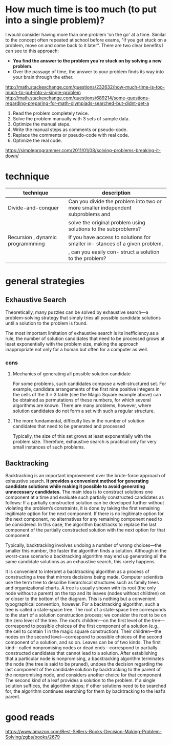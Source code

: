 #+HTML_HEAD: <link rel="stylesheet" type="text/css" href="css/main.css" />
* How much time is too much (to put into a single problem)?
I would consider having more than one problem 'on the go' at a
time. Similar to the concept often repeated at school before exams,
"if you get stuck on a problem, move on and come back to it
later". There are two clear benefits I can see to this approach:

 - *You find the answer to the problem you're stuck on by solving a new problem.*
 - Over the passage of time, the answer to your problem finds its way into your brain through the ether.

http://math.stackexchange.com/questions/232632/how-much-time-is-too-much-to-put-into-a-single-problem
http://math.stackexchange.com/questions/689214/some-questions-regarding-preparing-for-math-olympiads-searched-but-didnt-get-a

 1) Read the problem completely twice.
 2) Solve the problem manually with 3 sets of sample data.
 3) Optimize the manual steps.
 4) Write the manual steps as comments or pseudo-code.
 5) Replace the comments or pseudo-code with real code.
 6) Optimize the real code.

https://simpleprogrammer.com/2011/01/08/solving-problems-breaking-it-down/
* technique

| technique                        | description                                                                     |
|----------------------------------+---------------------------------------------------------------------------------+
| Divide-and-conquer               | Can you divide the problem into two or more smaller independent subproblems and |
|                                  | solve the original problem using solutions to the subproblems?                  |
| Recursion , dynamic programmming | If you have access to solutions for smaller in- stances of a given problem,     |
|                                  | , can you easily con- struct a solution to the problem?                         |

* general strategies
** Exhaustive Search
Theoretically, many puzzles can be solved by exhaustive search—a
problem-solving strategy that simply tries all possible candidate
solutions until a solution to the problem is found.  

The most important limitation of exhaustive search is its
inefficiency.as a rule, the number of solution candidates that need to
be processed grows at least exponentially with the problem size,
making the approach inappropriate not only for a human but often for a
computer as well.

*** cons
****  Mechanics of generating all possible solution candidate
For some problems, such candidates compose a well-structured set. For
example, candidate arrangements of the first nine positive integers in
the cells of the 3 × 3 table (see the Magic Square example above) can
be obtained as permutations of these numbers, for which several
algorithms are known. There are many problems, however, where solution
candidates do not form a set with such a regular structure.

**** The more fundamental, difficulty lies in the number of solution candidates that need to be generated and processed

Typically, the size of this set grows at least exponentially with the
problem size. Therefore, exhaustive search is practical only for very
small instances of such problems.

** Backtracking
Backtracking is an important improvement over the brute-force approach
of exhaustive search. *It provides a convenient method for generating*
*candidate solutions while making it possible to avoid generating*
*unnecessary candidates.* The main idea is to construct solutions one
component at a time and evaluate such partially constructed candidates
as follows: If a partially constructed solution can be developed
further without violating the problem’s constraints, it is done by
taking the first remaining legitimate option for the next
component. If there is no legitimate option for the next component, no
alternatives for any remaining component need to be considered. In
this case, the algorithm backtracks to replace the last component of
the partially constructed solution with the next option for that
component.


Typically, backtracking involves undoing a number of wrong choices—the
smaller this number, the faster the algorithm finds a
solution. Although in the worst-case scenario a backtracking algorithm
may end up generating all the same candidate solutions as an
exhaustive search, this rarely happens.

It is convenient to interpret a backtracking algorithm as a process of
constructing a tree that mirrors decisions being made. Computer
scientists use the term tree to describe hierarchical structures such
as family trees and organizational charts. A tree is usually shown
with its root (the only node without a parent) on the top and its
leaves (nodes without children) on or closer to the bottom of the
diagram. This is nothing but a convenient typographical convention,
however. For a backtracking algorithm, such a tree is called a
state-space tree. The root of a state-space tree corresponds to the
start of a solution construction process; we consider the root to be
on the zero level of the tree. The root’s children—on the first level
of the tree—correspond to possible choices of the first component of a
solution (e.g., the cell to contain 1 in the magic square
construction). Their children—the nodes on the second level—correspond
to possible choices of the second component of a solution, and so
on. Leaves can be of two kinds. The first kind—called nonpromising
nodes or dead ends—correspond to partially constructed candidates that
cannot lead to a solution. After establishing that a particular node
is nonpromising, a backtracking algorithm terminates the node (the
tree is said to be pruned), undoes the decision regarding the last
component of the candidate solution by backtracking to the parent of
the nonpromising node, and considers another choice for that
component. The second kind of a leaf provides a solution to the
problem. If a single solution suffices, the algorithm stops; if other
solutions need to be searched for, the algorithm continues searching
for them by backtracking to the leaf’s parent.


 
* good reads
https://www.amazon.com/Best-Sellers-Books-Decision-Making-Problem-Solving/zgbs/books/2679

